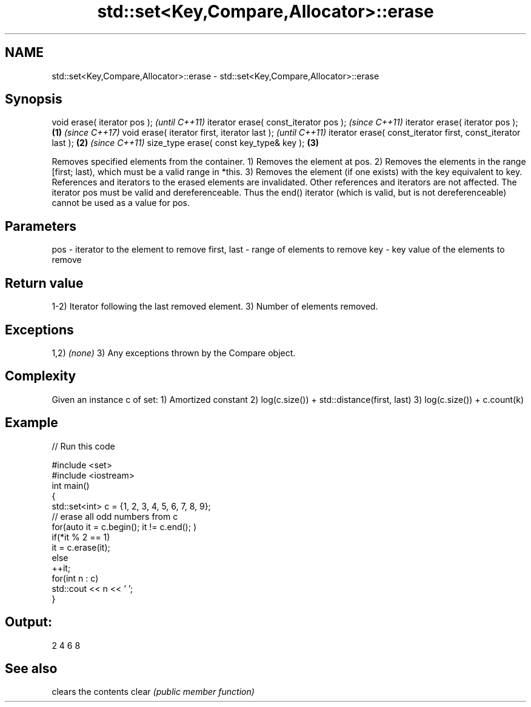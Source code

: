 .TH std::set<Key,Compare,Allocator>::erase 3 "2020.03.24" "http://cppreference.com" "C++ Standard Libary"
.SH NAME
std::set<Key,Compare,Allocator>::erase \- std::set<Key,Compare,Allocator>::erase

.SH Synopsis

void erase( iterator pos );                                          \fI(until C++11)\fP
iterator erase( const_iterator pos );                                \fI(since C++11)\fP
iterator erase( iterator pos );                              \fB(1)\fP     \fI(since C++17)\fP
void erase( iterator first, iterator last );                                       \fI(until C++11)\fP
iterator erase( const_iterator first, const_iterator last );     \fB(2)\fP               \fI(since C++11)\fP
size_type erase( const key_type& key );                              \fB(3)\fP

Removes specified elements from the container.
1) Removes the element at pos.
2) Removes the elements in the range [first; last), which must be a valid range in *this.
3) Removes the element (if one exists) with the key equivalent to key.
References and iterators to the erased elements are invalidated. Other references and iterators are not affected.
The iterator pos must be valid and dereferenceable. Thus the end() iterator (which is valid, but is not dereferenceable) cannot be used as a value for pos.


.SH Parameters


pos         - iterator to the element to remove
first, last - range of elements to remove
key         - key value of the elements to remove


.SH Return value

1-2) Iterator following the last removed element.
3) Number of elements removed.

.SH Exceptions

1,2) \fI(none)\fP
3) Any exceptions thrown by the Compare object.

.SH Complexity

Given an instance c of set:
1) Amortized constant
2) log(c.size()) + std::distance(first, last)
3) log(c.size()) + c.count(k)

.SH Example


// Run this code

  #include <set>
  #include <iostream>
  int main()
  {
      std::set<int> c = {1, 2, 3, 4, 5, 6, 7, 8, 9};
      // erase all odd numbers from c
      for(auto it = c.begin(); it != c.end(); )
          if(*it % 2 == 1)
              it = c.erase(it);
          else
              ++it;
      for(int n : c)
          std::cout << n << ' ';
  }

.SH Output:

  2 4 6 8



.SH See also


      clears the contents
clear \fI(public member function)\fP




